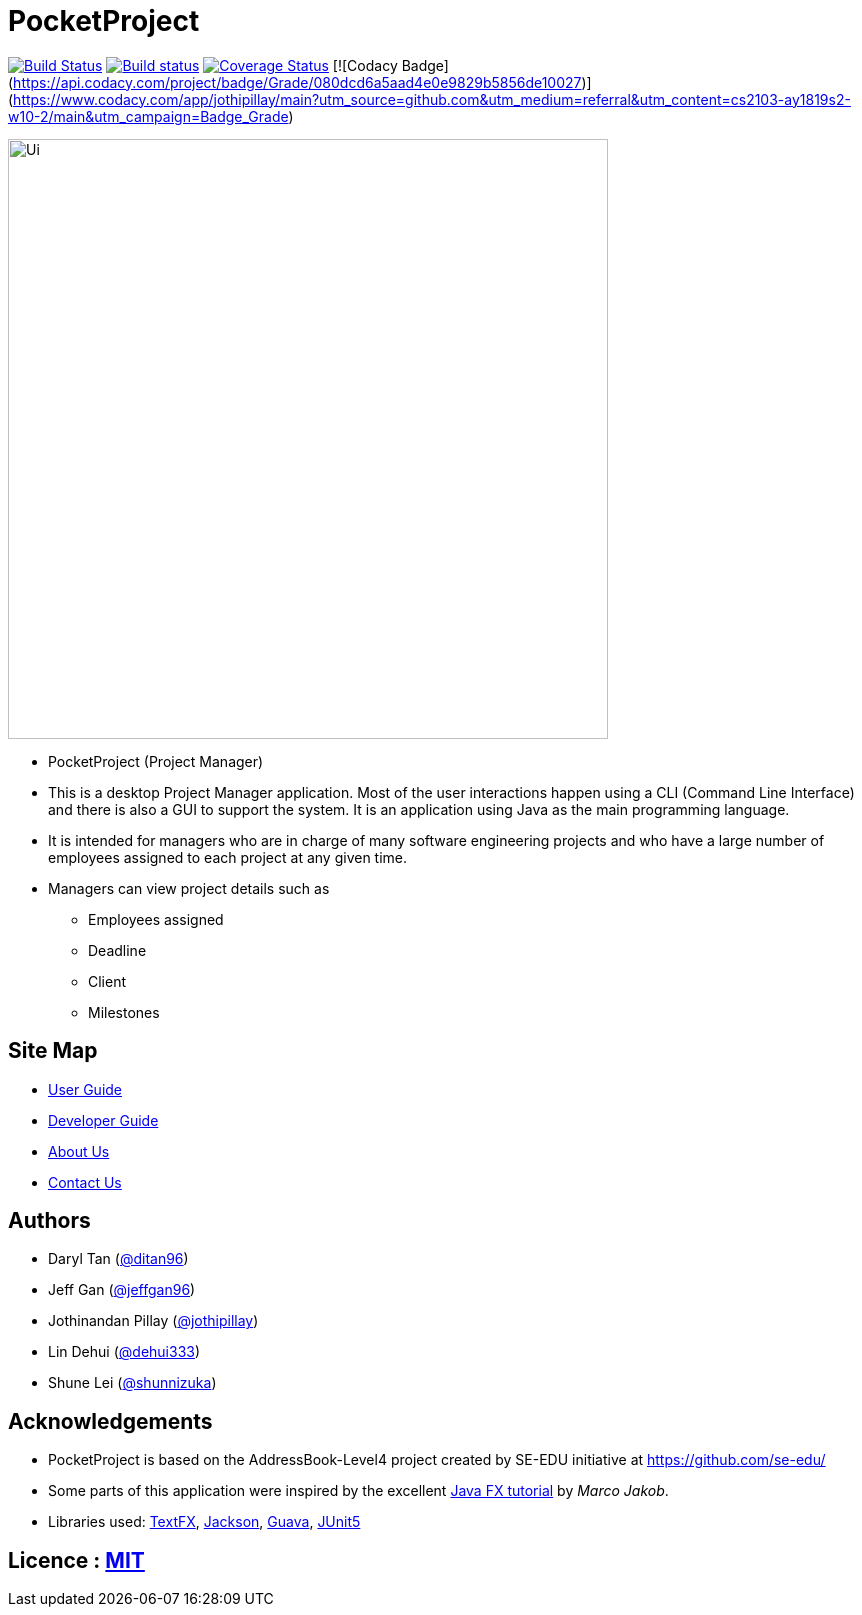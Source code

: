 = PocketProject
ifdef::env-github,env-browser[:relfileprefix: docs/]

https://travis-ci.org/cs2103-ay1819s2-w10-2/main[image:https://travis-ci.org/se-edu/addressbook-level4.svg?branch=master[Build Status]]
https://ci.appveyor.com/project/damithc/addressbook-level4[image:https://ci.appveyor.com/api/projects/status/3boko2x2vr5cc3w2?svg=true[Build status]]
https://coveralls.io/github/cs2103-ay1819s2-w10-2/main?branch=master[image:https://coveralls.io/repos/github/cs2103-ay1819s2-w10-2/main/badge.svg?branch=master[Coverage Status]]
[![Codacy Badge](https://api.codacy.com/project/badge/Grade/080dcd6a5aad4e0e9829b5856de10027)](https://www.codacy.com/app/jothipillay/main?utm_source=github.com&amp;utm_medium=referral&amp;utm_content=cs2103-ay1819s2-w10-2/main&amp;utm_campaign=Badge_Grade)

ifdef::env-github[]
image::docs/images/Ui.png[width="600"]
endif::[]

ifndef::env-github[]
image::images/Ui.png[width="600"]
endif::[]

* PocketProject (Project Manager)

* This is a desktop Project Manager application. Most of the user interactions happen using a CLI (Command Line Interface)
and there is   also a GUI to support the system. It is an application using Java as the main programming language.

* It is intended for managers who are in charge of many software engineering projects and who have a large number of
employees assigned to each project at any given time.

* Managers can view project details such as
** Employees assigned
** Deadline
** Client
** Milestones

== Site Map

* <<UserGuide#, User Guide>>
* <<DeveloperGuide#, Developer Guide>>
* <<AboutUs#, About Us>>
* <<ContactUs#, Contact Us>>

== Authors

* Daryl Tan (https://github.com/ditan96[@ditan96])
* Jeff Gan (https://github.com/jeffgan96[@jeffgan96])
* Jothinandan Pillay (https://github.com/jothipillay[@jothipillay])
* Lin Dehui (https://github.com/dehui333[@dehui333])
* Shune Lei (https://github.com/shunnizuka[@shunnizuka])

== Acknowledgements

* PocketProject is based on the AddressBook-Level4 project created by SE-EDU initiative at https://github.com/se-edu/
* Some parts of this application were inspired by the excellent
http://code.makery.ch/library/javafx-8-tutorial/[Java FX tutorial] by _Marco Jakob_.
* Libraries used: https://github.com/TestFX/TestFX[TextFX], https://github.com/FasterXML/jackson[Jackson],
https://github.com/google/guava[Guava], https://github.com/junit-team/junit5[JUnit5]

== Licence : link:LICENSE[MIT]
